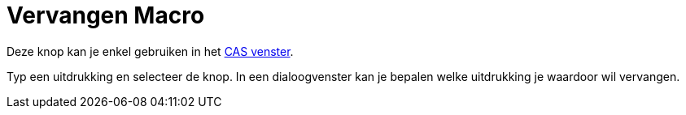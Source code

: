= Vervangen Macro
:page-en: tools/Substitute_Tool
ifdef::env-github[:imagesdir: /nl/modules/ROOT/assets/images]

Deze knop kan je enkel gebruiken in het xref:/CAS_venster.adoc[CAS venster].

Typ een uitdrukking en selecteer de knop. In een dialoogvenster kan je bepalen welke uitdrukking je waardoor wil
vervangen.
